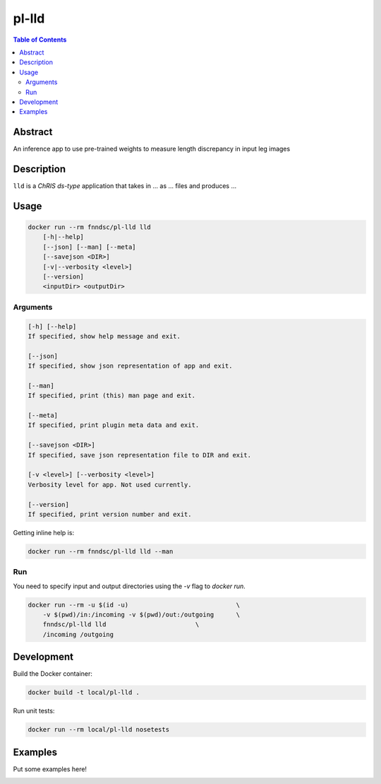 pl-lld
================================

.. image:: https://img.shields.io/docker/v/fnndsc/pl-lld?sort=semver
    :target: https://hub.docker.com/r/fnndsc/pl-lld

.. image:: https://img.shields.io/github/license/fnndsc/pl-lld
    :target: https://github.com/FNNDSC/pl-lld/blob/master/LICENSE

.. image:: https://github.com/FNNDSC/pl-lld/workflows/ci/badge.svg
    :target: https://github.com/FNNDSC/pl-lld/actions


.. contents:: Table of Contents


Abstract
--------

An inference app to use pre-trained weights to measure length discrepancy in input leg images


Description
-----------


``lld`` is a *ChRIS ds-type* application that takes in ... as ... files
and produces ...


Usage
-----

.. code::

    docker run --rm fnndsc/pl-lld lld
        [-h|--help]
        [--json] [--man] [--meta]
        [--savejson <DIR>]
        [-v|--verbosity <level>]
        [--version]
        <inputDir> <outputDir>


Arguments
~~~~~~~~~

.. code::

    [-h] [--help]
    If specified, show help message and exit.
    
    [--json]
    If specified, show json representation of app and exit.
    
    [--man]
    If specified, print (this) man page and exit.

    [--meta]
    If specified, print plugin meta data and exit.
    
    [--savejson <DIR>] 
    If specified, save json representation file to DIR and exit. 
    
    [-v <level>] [--verbosity <level>]
    Verbosity level for app. Not used currently.
    
    [--version]
    If specified, print version number and exit. 


Getting inline help is:

.. code:: bash

    docker run --rm fnndsc/pl-lld lld --man

Run
~~~

You need to specify input and output directories using the `-v` flag to `docker run`.


.. code:: bash

    docker run --rm -u $(id -u)                             \
        -v $(pwd)/in:/incoming -v $(pwd)/out:/outgoing      \
        fnndsc/pl-lld lld                        \
        /incoming /outgoing


Development
-----------

Build the Docker container:

.. code:: bash

    docker build -t local/pl-lld .

Run unit tests:

.. code:: bash

    docker run --rm local/pl-lld nosetests

Examples
--------

Put some examples here!


.. image:: https://raw.githubusercontent.com/FNNDSC/cookiecutter-chrisapp/master/doc/assets/badge/light.png
    :target: https://chrisstore.co
